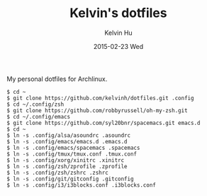 #+TITLE:     Kelvin's dotfiles
#+AUTHOR:    Kelvin Hu
#+EMAIL:     ini.kelvin@gmail.com
#+DATE:      2015-02-23 Wed


My personal dotfiles for Archlinux.

: $ cd ~
: $ git clone https://github.com/kelvinh/dotfiles.git .config
: $ cd ~/.config/zsh
: $ git clone https://github.com/robbyrussell/oh-my-zsh.git
: $ cd ~/.config/emacs
: $ git clone https://github.com/syl20bnr/spacemacs.git emacs.d
: $ cd ~
: $ ln -s .config/alsa/asoundrc .asoundrc
: $ ln -s .config/emacs/emacs.d .emacs.d
: $ ln -s .config/emacs/spacemacs .spacemacs
: $ ln -s .config/tmux/tmux.conf .tmux.conf
: $ ln -s .config/xorg/xinitrc .xinitrc
: $ ln -s .config/zsh/zprofile .zprofile
: $ ln -s .config/zsh/zshrc .zshrc
: $ ln -s .config/git/gitconfig .gitconfig
: $ ln -s .config/i3/i3blocks.conf .i3blocks.conf
